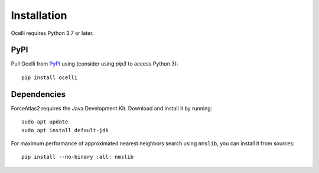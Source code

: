 Installation
------------

Ocelli requires Python 3.7 or later.

PyPI
^^^^

Pull Ocelli from PyPI_ using (consider using `pip3` to access Python 3)::

    pip install ocelli

Dependencies
^^^^^^^^^^^^

ForceAtlas2 requires the Java Development Kit. Download and install it by running::

    sudo apt update
    sudo apt install default-jdk
    
For maximum performance of approximated nearest neighbors search using ``nmslib``, you can install it from sources::

    pip install --no-binary :all: nmslib

.. _PyPI: https://pypi.org/project/ocelli
